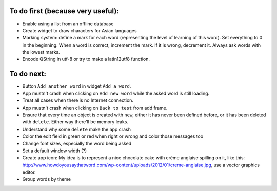 To do first (because very useful):
==================================

* Enable using a list from an offline database
* Create widget to draw characters for Asian languages
* Marking system: define a mark for each word (representing the level of learning of this word). Set everything to 0 in the beginning. When a word is correct, increment the mark. If it is wrong, decrement it. Always ask words with the lowest marks.
* Encode QString in utf-8 or try to make a latin12utf8 function.

To do next:
===========

* Button ``Add another word`` in widget ``Add a word``.
* App mustn't crash when clicking on ``Add new word`` while the asked word is still loading.
* Treat all cases when there is no Internet connection.
* App mustn't crash when clicking on ``Back to test`` from add frame.
* Ensure that every time an object is created with ``new``, either it has never been defined before, or it has been deleted with ``delete``. Either way there'll be memory leaks.
* Understand why some ``delete`` make the app crash
* Color the edit field in green or red when right or wrong and color those messages too
* Change font sizes, especially the word being asked
* Set a default window width (?)
* Create app icon: My idea is to represent a nice chocolate cake with crème anglaise spilling on it, like this: 
  http://www.howdoyousaythatword.com/wp-content/uploads/2012/01/creme-anglaise.jpg, use a vector graphics editor.
* Group words by theme
